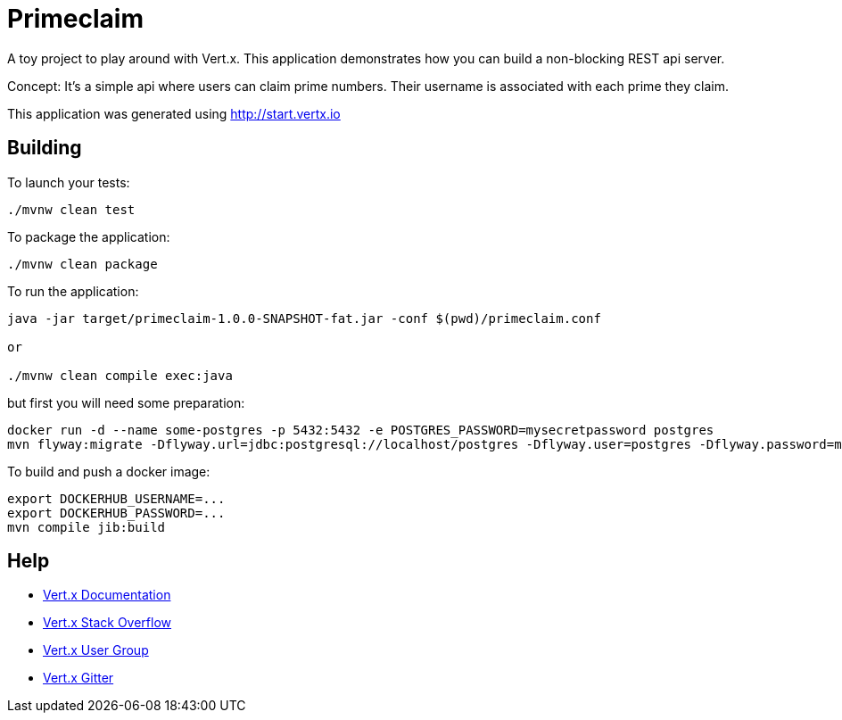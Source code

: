 = Primeclaim

A toy project to play around with Vert.x. This application demonstrates how you can build a non-blocking REST api server.

Concept: It's a simple api where users can claim prime numbers. Their username is associated with each prime they claim.

This application was generated using http://start.vertx.io

== Building

To launch your tests:
```
./mvnw clean test
```

To package the application:
```
./mvnw clean package
```

To run the application:
```
java -jar target/primeclaim-1.0.0-SNAPSHOT-fat.jar -conf $(pwd)/primeclaim.conf

or

./mvnw clean compile exec:java
```

but first you will need some preparation:

```
docker run -d --name some-postgres -p 5432:5432 -e POSTGRES_PASSWORD=mysecretpassword postgres
mvn flyway:migrate -Dflyway.url=jdbc:postgresql://localhost/postgres -Dflyway.user=postgres -Dflyway.password=mysecretpassword
```

To build and push a docker image:
```
export DOCKERHUB_USERNAME=...
export DOCKERHUB_PASSWORD=...
mvn compile jib:build
```

== Help

* https://vertx.io/docs/[Vert.x Documentation]
* https://stackoverflow.com/questions/tagged/vert.x?sort=newest&pageSize=15[Vert.x Stack Overflow]
* https://groups.google.com/forum/?fromgroups#!forum/vertx[Vert.x User Group]
* https://gitter.im/eclipse-vertx/vertx-users[Vert.x Gitter]


